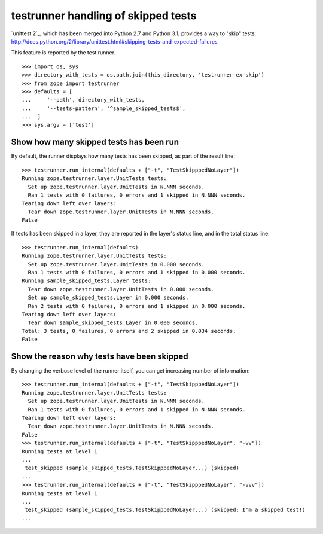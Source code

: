 testrunner handling of skipped tests
====================================

`unittest 2`_, which has been merged into Python 2.7 and Python 3.1, provides a
way to "skip" tests:
http://docs.python.org/2/library/unittest.html#skipping-tests-and-expected-failures

This feature is reported by the test runner.

::

    >>> import os, sys
    >>> directory_with_tests = os.path.join(this_directory, 'testrunner-ex-skip')
    >>> from zope import testrunner
    >>> defaults = [
    ...     '--path', directory_with_tests,
    ...     '--tests-pattern', '^sample_skipped_tests$',
    ...  ]
    >>> sys.argv = ['test']

Show how many skipped tests has been run
----------------------------------------

By default, the runner displays how many tests has been skipped, as part of the
result line::

    >>> testrunner.run_internal(defaults + ["-t", "TestSkipppedNoLayer"])
    Running zope.testrunner.layer.UnitTests tests:
      Set up zope.testrunner.layer.UnitTests in N.NNN seconds.
      Ran 1 tests with 0 failures, 0 errors and 1 skipped in N.NNN seconds.
    Tearing down left over layers:
      Tear down zope.testrunner.layer.UnitTests in N.NNN seconds.
    False

If tests has been skipped in a layer, they are reported in the layer's status
line, and in the total status line::

    >>> testrunner.run_internal(defaults)
    Running zope.testrunner.layer.UnitTests tests:
      Set up zope.testrunner.layer.UnitTests in 0.000 seconds.
      Ran 1 tests with 0 failures, 0 errors and 1 skipped in 0.000 seconds.
    Running sample_skipped_tests.Layer tests:
      Tear down zope.testrunner.layer.UnitTests in 0.000 seconds.
      Set up sample_skipped_tests.Layer in 0.000 seconds.
      Ran 2 tests with 0 failures, 0 errors and 1 skipped in 0.000 seconds.
    Tearing down left over layers:
      Tear down sample_skipped_tests.Layer in 0.000 seconds.
    Total: 3 tests, 0 failures, 0 errors and 2 skipped in 0.034 seconds.
    False

Show the reason why tests have been skipped
-------------------------------------------

By changing the verbose level of the runner itself, you can get increasing
number of information::

    >>> testrunner.run_internal(defaults + ["-t", "TestSkipppedNoLayer"])
    Running zope.testrunner.layer.UnitTests tests:
      Set up zope.testrunner.layer.UnitTests in N.NNN seconds.
      Ran 1 tests with 0 failures, 0 errors and 1 skipped in N.NNN seconds.
    Tearing down left over layers:
      Tear down zope.testrunner.layer.UnitTests in N.NNN seconds.
    False
    >>> testrunner.run_internal(defaults + ["-t", "TestSkipppedNoLayer", "-vv"])
    Running tests at level 1
    ...
     test_skipped (sample_skipped_tests.TestSkipppedNoLayer...) (skipped)
    ...
    >>> testrunner.run_internal(defaults + ["-t", "TestSkipppedNoLayer", "-vvv"])
    Running tests at level 1
    ...
     test_skipped (sample_skipped_tests.TestSkipppedNoLayer...) (skipped: I'm a skipped test!)
    ...
